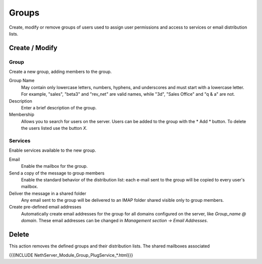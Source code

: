 ======
Groups
======

Create, modify or remove groups of users
used to assign user permissions and access to services
or email distribution lists.

Create / Modify
===============

Group
-------------

Create a new group, adding members to the group.


Group Name
    May contain only lowercase letters, numbers,
    hyphens, and underscores and must start with
    a lowercase letter. For example, "sales", "beta3" and "rev_net"
    are valid names, while "3d", "Sales Office" and "q & a" are
    not.
Description
    Enter a brief description of the group.
Membership
    Allows you to search for users on the server. Users
    can be added to the group with the * Add * button. To delete the
    users listed use the button *X*.

Services
--------

Enable services available to the new group.

Email
    Enable the mailbox for the group.
Send a copy of the message to group members
    Enable the standard behavior of the distribution list: each
    e-mail sent to the group will be copied to every user's mailbox.
Deliver the message in a shared folder
    Any email sent to the group will be delivered to an IMAP folder
    shared visible only to group members.
Create pre-defined email addresses
    Automatically create email addresses for the group
    for all domains configured on the server, like
    *Group_name @ domain*. These email addresses can be changed in
    *Management section -> Email Addresses*.

Delete
======

This action removes the defined groups and their
distribution lists. The shared mailboxes associated

{{{INCLUDE NethServer_Module_Group_PlugService_*.html}}}
